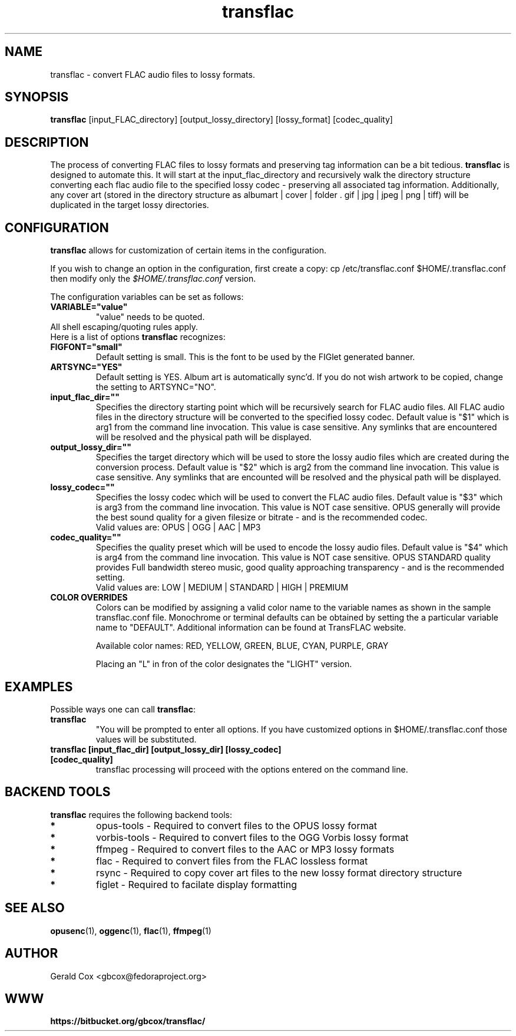 .TH transflac 1
.SH NAME
transflac \- convert FLAC audio files to lossy formats.
.SH SYNOPSIS
.B transflac
[input_FLAC_directory] [output_lossy_directory] [lossy_format] [codec_quality]
.SH DESCRIPTION
The process of converting FLAC files to lossy formats
and preserving tag information can be a bit tedious.
.BR transflac
is designed to automate this. It will start at the input_flac_directory and
recursively walk the directory structure converting each flac audio file to the
specified lossy codec - preserving all associated tag information.  Additionally,
any cover art (stored in the directory structure as 
albumart | cover | folder . gif | jpg | jpeg | png | tiff) will be
duplicated in the target lossy directories.
.SH CONFIGURATION
\fBtransflac\fR allows for customization of certain items in the configuration.
.PP
If you wish to change an option in the configuration, first create a copy: \ficp /etc/transflac.conf $HOME/.transflac.conf\fR then modify only the \fI$HOME/.transflac.conf\fR version.
.PP
The configuration variables can be set as follows:
.TP
.B VARIABLE="value"
"value" needs to be quoted.
.TP
All shell escaping/quoting rules apply.
.TP
Here is a list of options \fBtransflac\fR recognizes:
.TP
.B FIGFONT="small"
Default setting is small.
This is the font to be used by the FIGlet generated banner.
.TP
.B ARTSYNC="YES"
Default setting is YES.
Album art is automatically sync'd.  If you do not wish artwork to
be copied, change the setting to ARTSYNC="NO".
.TP
.B input_flac_dir=""
Specifies the directory starting point which will be recursively
search for FLAC audio files.  All FLAC audio files in the directory
structure will be converted to the specified lossy codec.
Default value is "$1" which is arg1 from the command line invocation.
This value is case sensitive.  Any symlinks that are encountered will be
resolved and the physical path will be displayed.
.TP
.B output_lossy_dir=""
Specifies the target directory which will be used to store the lossy
audio files which are created during the conversion process.
Default value is "$2" which is arg2 from the command line invocation.
This value is case sensitive.  Any symlinks that are encounted will be
resolved and the physical path will be displayed.
.TP
.B lossy_codec=""
Specifies the lossy codec which will be used to convert the FLAC
audio files.  Default value is "$3" which is arg3 from the command line
invocation.  This value is NOT case sensitive.
OPUS generally will provide the best sound quality for a given filesize
or bitrate - and is the recommended codec.
.br
Valid values are: OPUS | OGG | AAC | MP3
.TP
.B codec_quality=""
Specifies the quality preset which will be used to encode the lossy
audio files.  Default value is "$4" which is arg4 from the command line
invocation.  This value is NOT case sensitive.
OPUS STANDARD quality provides Full bandwidth stereo music,
good quality approaching transparency - and is the recommended
setting.
.br
Valid values are: LOW | MEDIUM | STANDARD | HIGH | PREMIUM
.TS
allbox,tab(@);
c c c c c c
l r r r r r .
CODEC@LOW@MEDIUM@STANDARD@HIGH@PREMIUM
OPUS@48 kbps@64 kbps@96 kbps@128 kbps@192 kbps
OGG@80 kbps@96 kbps@112 kbps@128 kbps@160 kbps
AAC@40 kbps@80 kbps@96 kbps@128 kbps@224 kbps
MP3@85 kbps@100 kbps@115 kbps@130 kbps@165 kbps
.TE
.TP
.sp 1
.B COLOR OVERRIDES
Colors can be modified by assigning a valid color name to the variable names as shown in the sample transflac.conf file. Monochrome or terminal defaults can be obtained by setting the a particular variable name to "DEFAULT". Additional information can be found at TransFLAC website.
.sp 1
Available color names: RED, YELLOW, GREEN, BLUE, CYAN, PURPLE, GRAY
.sp 1
Placing an "L" in fron of the color designates the "LIGHT" version.
.SH EXAMPLES
Possible ways one can call \fBtransflac\fR:
.TP
.B transflac
"You will be prompted to enter all options.  If you have customized
options in $HOME/.transflac.conf those values will be substituted.
.TP
.B transflac [input_flac_dir] [output_lossy_dir] [lossy_codec] [codec_quality]
transflac processing will proceed with the options entered on the
command line.
.SH BACKEND TOOLS
\fBtransflac\fR requires the following backend tools:
.TP
.B *
opus-tools - Required to convert files to the OPUS lossy format
.TP
.B *
vorbis-tools - Required to convert files to the OGG Vorbis lossy
format
.TP
.B *
ffmpeg - Required to convert files to the AAC or MP3 lossy formats
.TP
.B *
flac - Required to convert files from the FLAC lossless format
.TP
.B *
rsync - Required to copy cover art files to the new lossy format
directory structure
.TP
.B *
figlet - Required to facilate display formatting
.SH "SEE ALSO"
.BR opusenc (1),
.BR oggenc (1),
.BR flac (1),
.BR ffmpeg (1)
.SH AUTHOR
Gerald Cox <gbcox@fedoraproject.org>
.SH WWW
.BR https://bitbucket.org/gbcox/transflac/
